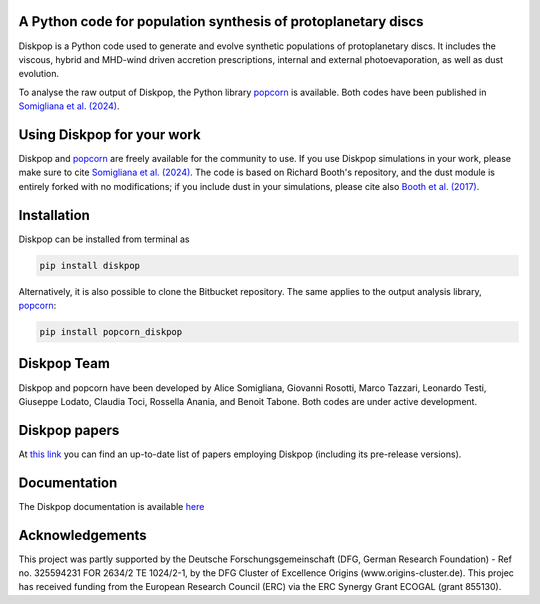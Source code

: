 A Python code for population synthesis of protoplanetary discs
----------------------------------------------------------------


Diskpop is a Python code used to generate and evolve synthetic populations of protoplanetary discs. It includes the viscous, hybrid and MHD-wind driven accretion prescriptions, internal and external photoevaporation, as well as dust evolution.

To analyse the raw output of Diskpop, the Python library `popcorn <https://pypi.org/project/popcorn-diskpop/>`_ is available. Both codes have been published in `Somigliana et al. (2024) <https://ui.adsabs.harvard.edu/abs/2024arXiv240721101S/abstract>`_.


Using Diskpop for your work
----------------------------

Diskpop and `popcorn <https://pypi.org/project/popcorn-diskpop/>`_ are freely available for the community to use. If you use Diskpop simulations in your work, please make sure to cite `Somigliana et al. (2024) <https://ui.adsabs.harvard.edu/abs/2024arXiv240721101S/abstract>`_. The code is based on Richard Booth's repository, and the dust module is entirely forked with no modifications; if you include dust in your simulations, please cite also `Booth et al. (2017) <https://ui.adsabs.harvard.edu/abs/2017MNRAS.469.3994B/abstract>`_.


Installation
-------------

Diskpop can be installed from terminal as

.. code::

	pip install diskpop

Alternatively, it is also possible to clone the Bitbucket repository. The same applies to the output analysis library, `popcorn <https://pypi.org/project/popcorn-diskpop/>`_:

.. code::

	pip install popcorn_diskpop


Diskpop Team
-------------

Diskpop and popcorn have been developed by Alice Somigliana, Giovanni Rosotti, Marco Tazzari, Leonardo Testi, Giuseppe Lodato, 
Claudia Toci, Rossella Anania, and Benoit Tabone. Both codes are under active development.


Diskpop papers
---------------

At `this link <https://ui.adsabs.harvard.edu/user/libraries/OgnSMEn2QJ-bQamef0f7TA>`_ you can find an up-to-date list of papers employing Diskpop (including its pre-release versions).

Documentation
--------------

The Diskpop documentation is available `here <https://alicesomigliana.github.io/diskpop-docs/index.html>`_


Acknowledgements
------------------

This project was partly supported by the Deutsche Forschungsgemeinschaft (DFG, German Research Foundation) - Ref no. 325594231 FOR 2634/2 TE 1024/2-1, by the DFG Cluster of Excellence Origins (www.origins-cluster.de). This projec has received funding from the European Research Council (ERC) via the ERC Synergy Grant ECOGAL (grant 855130).